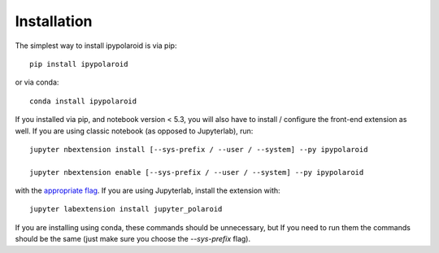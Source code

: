 
.. _installation:

Installation
============


The simplest way to install ipypolaroid is via pip::

    pip install ipypolaroid

or via conda::

    conda install ipypolaroid


If you installed via pip, and notebook version < 5.3, you will also have to
install / configure the front-end extension as well. If you are using classic
notebook (as opposed to Jupyterlab), run::

    jupyter nbextension install [--sys-prefix / --user / --system] --py ipypolaroid

    jupyter nbextension enable [--sys-prefix / --user / --system] --py ipypolaroid

with the `appropriate flag`_. If you are using Jupyterlab, install the extension
with::

    jupyter labextension install jupyter_polaroid

If you are installing using conda, these commands should be unnecessary, but If
you need to run them the commands should be the same (just make sure you choose the
`--sys-prefix` flag).


.. links

.. _`appropriate flag`: https://jupyter-notebook.readthedocs.io/en/stable/extending/frontend_extensions.html#installing-and-enabling-extensions
